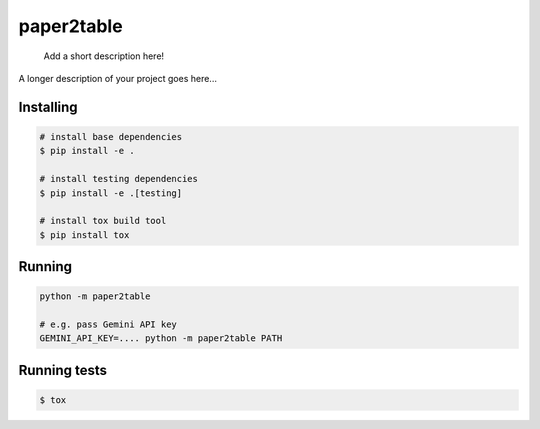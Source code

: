 .. These are examples of badges you might want to add to your README:
   please update the URLs accordingly

    .. image:: https://api.cirrus-ci.com/github/<USER>/paper2table.svg?branch=main
        :alt: Built Status
        :target: https://cirrus-ci.com/github/<USER>/paper2table
    .. image:: https://readthedocs.org/projects/paper2table/badge/?version=latest
        :alt: ReadTheDocs
        :target: https://paper2table.readthedocs.io/en/stable/
    .. image:: https://img.shields.io/coveralls/github/<USER>/paper2table/main.svg
        :alt: Coveralls
        :target: https://coveralls.io/r/<USER>/paper2table
    .. image:: https://img.shields.io/pypi/v/paper2table.svg
        :alt: PyPI-Server
        :target: https://pypi.org/project/paper2table/
    .. image:: https://img.shields.io/conda/vn/conda-forge/paper2table.svg
        :alt: Conda-Forge
        :target: https://anaconda.org/conda-forge/paper2table
    .. image:: https://pepy.tech/badge/paper2table/month
        :alt: Monthly Downloads
        :target: https://pepy.tech/project/paper2table
    .. image:: https://img.shields.io/twitter/url/http/shields.io.svg?style=social&label=Twitter
        :alt: Twitter
        :target: https://twitter.com/paper2table

===========
paper2table
===========


    Add a short description here!


A longer description of your project goes here...


.. _pyscaffold-notes:

Installing
==========

.. code-block:: bash

    # install base dependencies
    $ pip install -e .

    # install testing dependencies
    $ pip install -e .[testing]

    # install tox build tool
    $ pip install tox

Running
=======

.. code-block:: bash

    python -m paper2table

    # e.g. pass Gemini API key
    GEMINI_API_KEY=.... python -m paper2table PATH


Running tests
=============

.. code-block:: bash

    $ tox